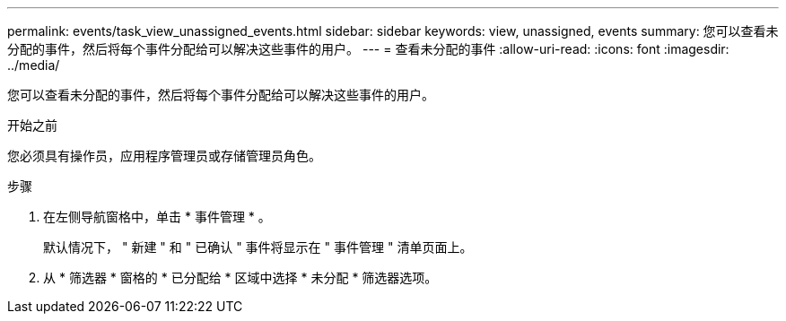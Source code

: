 ---
permalink: events/task_view_unassigned_events.html 
sidebar: sidebar 
keywords: view, unassigned, events 
summary: 您可以查看未分配的事件，然后将每个事件分配给可以解决这些事件的用户。 
---
= 查看未分配的事件
:allow-uri-read: 
:icons: font
:imagesdir: ../media/


[role="lead"]
您可以查看未分配的事件，然后将每个事件分配给可以解决这些事件的用户。

.开始之前
您必须具有操作员，应用程序管理员或存储管理员角色。

.步骤
. 在左侧导航窗格中，单击 * 事件管理 * 。
+
默认情况下， " 新建 " 和 " 已确认 " 事件将显示在 " 事件管理 " 清单页面上。

. 从 * 筛选器 * 窗格的 * 已分配给 * 区域中选择 * 未分配 * 筛选器选项。

